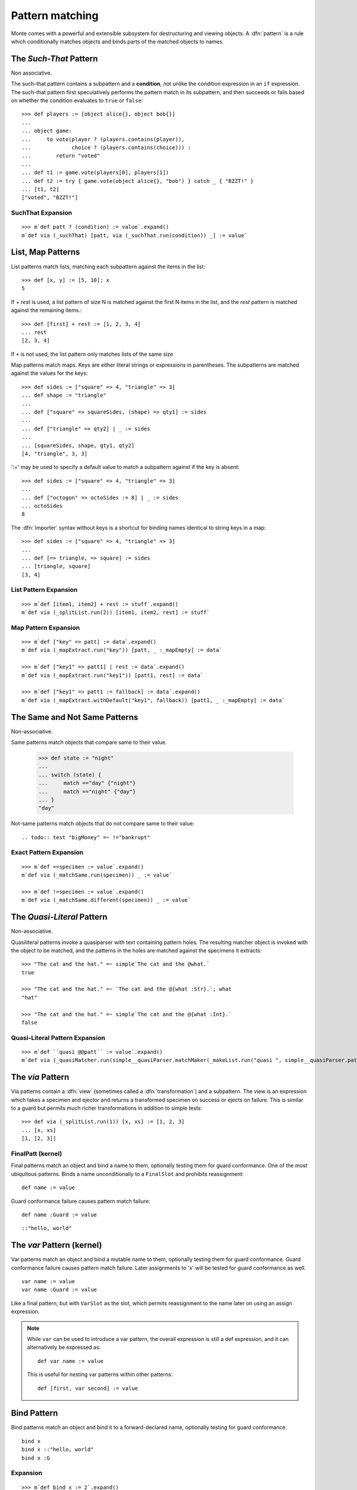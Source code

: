 .. _patterns:

Pattern matching
================

Monte comes with a powerful and extensible subsystem for destructuring
and viewing objects. A :dfn:`pattern` is a rule which conditionally
matches objects and binds parts of the matched objects to names.

.. syntax:: pattern

   Choice(0,
          NonTerminal('postfixPatt'))

.. syntax:: postfixPatt

   Choice(0,
          NonTerminal('SuchThatPatt'),
          NonTerminal('prefixPatt'))

.. syntax:: prefixPatt

   Choice(0,
          NonTerminal('MapPatt'),
          NonTerminal('ListPatt'),
	  NonTerminal('SamePatt'),
	  NonTerminal('NotSamePatt'),
          NonTerminal('QuasiliteralPatt'),
          NonTerminal('ViaPatt'),
          NonTerminal('IgnorePatt'),
          NonTerminal('namePatt'))

.. syntax:: namePatt

   Choice(0,
           NonTerminal('FinalPatt'),
           NonTerminal('VarPatt'),
           NonTerminal('BindPatt'),
           NonTerminal('SlotPatt'),
           NonTerminal('BindingPatt'))

.. _SuchThatPattern:

The `Such-That` Pattern
-----------------------

.. syntax:: SuchThatPatt

   Ap('SuchThatPatt', NonTerminal('prefixPatt'),
      Sigil("?", Brackets("(", NonTerminal('expr'), ")")))

Non associative.

The such-that pattern contains a subpattern and a **condition**, not unlike
the condition expression in an ``if`` expression. The such-that pattern first
speculatively performs the pattern match in its subpattern, and then succeeds
or fails based on whether the condition evaluates to ``true`` or ``false``::
  
  >>> def players := [object alice{}, object bob{}]
  ...
  ... object game:
  ...     to vote(player ? (players.contains(player)),
  ...             choice ? (players.contains(choice))) :
  ...        return "voted"
  ...
  ... def t1 := game.vote(players[0], players[1])
  ... def t2 := try { game.vote(object alice{}, "bob") } catch _ { "BZZT!" }
  ... [t1, t2]
  ["voted", "BZZT!"]


SuchThat Expansion
~~~~~~~~~~~~~~~~~~

::
   
   >>> m`def patt ? (condition) := value`.expand()
   m`def via (_suchThat) [patt, via (_suchThat.run(condition)) _] := value`

.. _ListPatt:

List, Map Patterns
------------------

.. syntax:: ListPatt

   Ap('ListPatt',
     Brackets("[", SepBy(NonTerminal('pattern'), ','), ']'),
     Maybe(Sigil("+", NonTerminal('pattern'))))

.. syntax:: MapPatt

   Ap('MapPatt',
     Brackets("[", OneOrMore(NonTerminal('mapPattItem'), ','), ']'),
     Maybe(Sigil("|", NonTerminal('pattern'))))

.. syntax:: mapPattItem

   Ap('pair',
     Choice(0,
       Ap('Right', Ap('pair',
         Choice(0,
           NonTerminal('LiteralExpr'),
           Brackets("(", NonTerminal('expr'), ")")),
         Sigil("=>", NonTerminal('pattern')))),
       Ap('Left', Sigil("=>", NonTerminal('namePatt')))),
     Maybe(Sigil(":=", NonTerminal('order'))))

List patterns match lists, matching each subpattern against the items
in the list::

   >>> def [x, y] := [5, 10]; x
   5


If `+ rest` is used, a list pattern of size N is matched
against the first N items in the list, and the `rest` pattern is
matched against the remaining items.::

   >>> def [first] + rest := [1, 2, 3, 4]
   ... rest
   [2, 3, 4]

If ``+`` is not used, the list pattern only matches lists of the same size

Map patterns match maps. Keys are either literal strings or
expressions in parentheses. The subpatterns are matched against the
values for the keys::

  >>> def sides := ["square" => 4, "triangle" => 3]
  ... def shape := "triangle"
  ...
  ... def ["square" => squareSides, (shape) => qty1] := sides
  ...
  ... def ["triangle" => qty2] | _ := sides
  ...
  ... [squareSides, shape, qty1, qty2]
  [4, "triangle", 3, 3]

':=' may be used to specify a default value to match a subpattern
against if the key is absent::

  >>> def sides := ["square" => 4, "triangle" => 3]
  ...
  ... def ["octogon" => octoSides := 8] | _ := sides
  ... octoSides
  8

.. _importer:
.. index:: importer

The :dfn:`importer` syntax without keys is a shortcut for binding names
identical to string keys in a map::

    >>> def sides := ["square" => 4, "triangle" => 3]
    ...
    ... def [=> triangle, => square] := sides
    ... [triangle, square]
    [3, 4]

List Pattern Expansion
~~~~~~~~~~~~~~~~~~~~~~

::

   >>> m`def [item1, item2] + rest := stuff`.expand()
   m`def via (_splitList.run(2)) [item1, item2, rest] := stuff`

Map Pattern Expansion
~~~~~~~~~~~~~~~~~~~~~

::

   >>> m`def ["key" => patt] := data`.expand()
   m`def via (_mapExtract.run("key")) [patt, _ :_mapEmpty] := data`
   
   >>> m`def ["key1" => patt1] | rest := data`.expand()
   m`def via (_mapExtract.run("key1")) [patt1, rest] := data`

   >>> m`def ["key1" => patt1 := fallback] := data`.expand()
   m`def via (_mapExtract.withDefault("key1", fallback)) [patt1, _ :_mapEmpty] := data`

The Same and Not Same Patterns
------------------------------

Non-associative.

.. syntax:: SamePatt

   Ap('SamePatt', Sigil("==", NonTerminal('prim')))

.. syntax:: NotSamePatt

   Ap('NotSamePatt', Sigil("!=", NonTerminal('prim')))

Same patterns match objects that compare same to their value.

   >>> def state := "night"
   ...
   ... switch (state) {
   ...     match =="day" {"night"}
   ...     match =="night" {"day"}
   ... }
   "day"

Not-same patterns match objects that do not compare same to their value::

.. todo:: test "bigMoney" =~ !="bankrupt"


Exact Pattern Expansion
~~~~~~~~~~~~~~~~~~~~~~~

::

   >>> m`def ==specimen := value`.expand()
   m`def via (_matchSame.run(specimen)) _ := value`

   >>> m`def !=specimen := value`.expand()
   m`def via (_matchSame.different(specimen)) _ := value`


The `Quasi-Literal` Pattern
---------------------------

Non-associative.

.. syntax:: QuasiliteralPatt

   Ap('QuasiliteralPatt',
    Maybe(Terminal("IDENTIFIER")),
    Brackets('`',
    SepBy(
        Choice(0,
	  Ap('Left', Terminal('QUASI_TEXT')),
          Ap('Right',
            Choice(0,
              Ap('(\\n -> FinalPatt n Nothing)', Terminal('AT_IDENT')),
              Brackets('@{', NonTerminal('pattern'), '}'))))),
    '`'))

Quasiliteral patterns invoke a quasiparser with text containing
pattern holes. The resulting matcher object is invoked with the object
to be matched, and the patterns in the holes are matched against the
specimens it extracts::

    >>> "The cat and the hat." =~ simple`The cat and the @what.`
    true

    >>> "The cat and the hat." =~ `The cat and the @{what :Str}.`; what
    "hat"

    >>> "The cat and the hat." =~ simple`The cat and the @{what :Int}.`
    false

Quasi-Literal Pattern Expansion
~~~~~~~~~~~~~~~~~~~~~~~~~~~~~~~

::

   >>> m`def ``quasi @@patt`` := value`.expand()
   m`def via (_quasiMatcher.run(simple__quasiParser.matchMaker(_makeList.run("quasi ", simple__quasiParser.patternHole(0), "")), _makeList.run())) [patt] := value`

.. index:: view, transformation

The `via` Pattern
-----------------

.. syntax:: ViaPatt

   Ap('ViaPatt',
     Sigil("via", Brackets("(", NonTerminal('expr'), ')')),
     NonTerminal('pattern'))

Via patterns contain a :dfn:`view` (sometimes called a
:dfn:`transformation`) and a subpattern. The view is an expression
which takes a specimen and ejector and returns a transformed specimen
on success or ejects on failure. This is similar to a guard but
permits much richer transformations in addition to simple tests::

  >>> def via (_splitList.run(1)) [x, xs] := [1, 2, 3]
  ... [x, xs]
  [1, [2, 3]]


.. _FinalPatt:

FinalPatt (kernel)
~~~~~~~~~~~~~~~~~~~~~

.. syntax:: FinalPatt

   Ap('FinalPatt', NonTerminal('name'), NonTerminal('guardOpt'))

Final patterns match an object and bind a name to them, optionally
testing them for guard conformance.  One of the most ubiquitous
patterns. Binds a name unconditionally to a ``FinalSlot`` and
prohibits reassignment::

    def name := value

Guard conformance failure causes pattern match failure::

    def name :Guard := value

::

  ::"hello, world"

The `var` Pattern (kernel)
--------------------------

.. syntax:: VarPatt

   Ap('VarPatt', Sigil("var", NonTerminal('name')), NonTerminal('guardOpt'))


Var patterns match an object and bind a mutable name to them,
optionally testing them for guard conformance. Guard
conformance failure causes pattern match failure. Later assignments to
'x' will be tested for guard conformance as well.

::

    var name := value
    var name :Guard := value

Like a final pattern, but with ``VarSlot`` as the slot, which permits
reassignment to the name later on using an assign expression.

.. note::

    While ``var`` can be used to introduce a var pattern, the overall
    expression is still a def expression, and it can alternatively be
    expressed as::

        def var name := value

    This is useful for nesting var patterns within other patterns::

        def [first, var second] := value

Bind Pattern
------------

.. syntax:: BindPatt

   Ap('BindPatt', Sigil("bind", NonTerminal('name')), NonTerminal('guardOpt'))

Bind patterns match an object and bind it to a forward-declared name,
optionally testing for guard conformance.

::

  bind x
  bind x ::"hello, world"
  bind x :G

Expansion
~~~~~~~~~

::

  >>> m`def bind x := 2`.expand()
  m`def via (_bind.run(x_Resolver, null)) _ := 2`

Slot Pattern
------------

.. syntax:: SlotPatt

   Ap('SlotPatt', Sigil("&", NonTerminal('name')), NonTerminal('guardOpt'))

Slot patterns match an object and bind them to the slot of the
pattern's name, optionally testing the object for guard conformance.

::

    def &name := slot


Slot Pattern Expansion
~~~~~~~~~~~~~~~~~~~~~~

::

  >>> m`def &x := 1`.expand()
  m`def via (_slotToBinding) &&x := 1`

Binding Pattern (kernel)
------------------------

.. syntax:: BindingPatt

   Ap('BindingPatt', Sigil("&&", NonTerminal('name')))

Binding patterns match an object and use it as the binding for the
given name.

::

  &&x
  &&::"hello, world"

A bind pattern does not bind a name, but binds a *binding*.

::

    def &&name := binding

Ignore Pattern (kernel)
-----------------------

.. syntax:: IgnorePatt

   Ap('IgnorePatt', Sigil("_", NonTerminal('guardOpt')))

::

  _
  _ :G

IgnorePattern matches an object, optionally requiring conformance to a
guard.

::

    def _ := value

Equivalent to ``value``. Does nothing.

::

    def _ :Guard := value

Performs :ref:`guard <guards>` coercion and discards the result.
